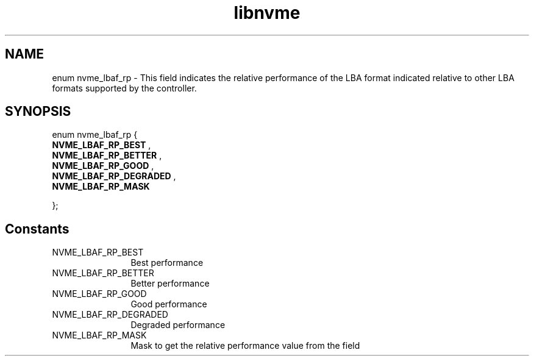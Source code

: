 .TH "libnvme" 2 "enum nvme_lbaf_rp" "February 2020" "LIBNVME API Manual" LINUX
.SH NAME
enum nvme_lbaf_rp \- This field indicates the relative performance of the LBA format indicated relative to other LBA formats supported by the controller.
.SH SYNOPSIS
enum nvme_lbaf_rp {
.br
.BI "    NVME_LBAF_RP_BEST"
,
.br
.br
.BI "    NVME_LBAF_RP_BETTER"
,
.br
.br
.BI "    NVME_LBAF_RP_GOOD"
,
.br
.br
.BI "    NVME_LBAF_RP_DEGRADED"
,
.br
.br
.BI "    NVME_LBAF_RP_MASK"

};
.SH Constants
.IP "NVME_LBAF_RP_BEST" 12
Best performance
.IP "NVME_LBAF_RP_BETTER" 12
Better performance
.IP "NVME_LBAF_RP_GOOD" 12
Good performance
.IP "NVME_LBAF_RP_DEGRADED" 12
Degraded performance
.IP "NVME_LBAF_RP_MASK" 12
Mask to get the relative performance value from the
field
